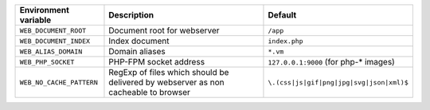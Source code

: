 ========================== ============================ ==============================================
Environment variable       Description                  Default
========================== ============================ ==============================================
``WEB_DOCUMENT_ROOT``      Document root for webserver  ``/app``
``WEB_DOCUMENT_INDEX``     Index document               ``index.php``
``WEB_ALIAS_DOMAIN``       Domain aliases               ``*.vm``
``WEB_PHP_SOCKET``         PHP-FPM socket address       ``127.0.0.1:9000`` (for php-* images)
``WEB_NO_CACHE_PATTERN``   RegExp of files which should ``\.(css|js|gif|png|jpg|svg|json|xml)$``
                           be delivered by webserver as
                           non cacheable to browser
========================== ============================ ==============================================
